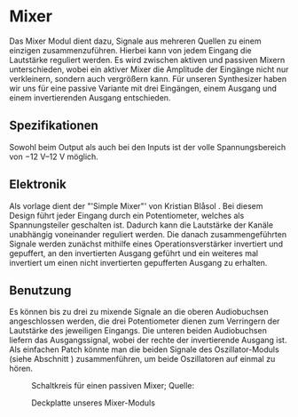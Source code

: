 #+bibliography: ../../references.bib
* Mixer \label{Mixer}
Das Mixer Modul dient dazu, Signale aus mehreren Quellen zu einem einzigen zusammenzuführen. Hierbei kann von jedem Eingang die Lautstärke reguliert werden. Es wird zwischen aktiven und passiven Mixern unterschieden, wobei ein aktiver Mixer die Amplitude der Eingänge nicht nur verkleinern, sondern auch vergrößern kann. Für unseren Synthesizer haben wir uns für eine passive Variante mit drei Eingängen, einem Ausgang und einem invertierenden Ausgang entschieden.

** Spezifikationen
Sowohl beim Output als auch bei den Inputs ist der volle Spannungsbereich von \SIrange{-12}{+12}{\volt} möglich.

** Elektronik
Als vorlage dient der "'Simple Mixer"' von Kristian Blåsol \cite{miaw:mixer}. Bei diesem Design führt jeder Eingang durch ein Potentiometer, welches als Spannungsteiler geschalten ist. Dadurch kann die Lautstärke der Kanäle unabhängig voneinander reguliert werden. Die danach zusammengeführten Signale werden zunächst mithilfe eines Operationsverstärker invertiert und gepuffert, an den invertierten Ausgang geführt und ein weiteres mal invertiert um einen nicht invertierten gepufferten Ausgang zu erhalten.

** Benutzung
Es können bis zu drei zu mixende Signale an die oberen Audiobuchsen angeschlossen werden, die drei Potentiometer dienen zum Verringern der Lautstärke des jeweiligen Eingangs. Die unteren beiden Audiobuchsen liefern das Ausgangssignal, wobei der rechte der invertierende Ausgang ist. Als einfachen Patch könnte man die beiden Signale des Oszillator-Moduls (siehe Abschnitt \ref{Osci}) zusammenführen, um beide Oszillatoren auf einmal zu hören.

#+ATTR_LaTeX: :placement [hp]
#+CAPTION: Schaltkreis für einen passiven Mixer; Quelle: \cite{miaw:mixer}
[[file:~/Documents/diplomarbeit/dokumentation/figures/Schematic_Simple_Mixer.png]]

#+ATTR_LaTeX: :options angle=90 :placement [hp]
#+CAPTION: Deckplatte unseres Mixer-Moduls
[[file:///home/felixp/Documents/diplomarbeit/dokumentation/figures/modules/mixer.jpg]]
